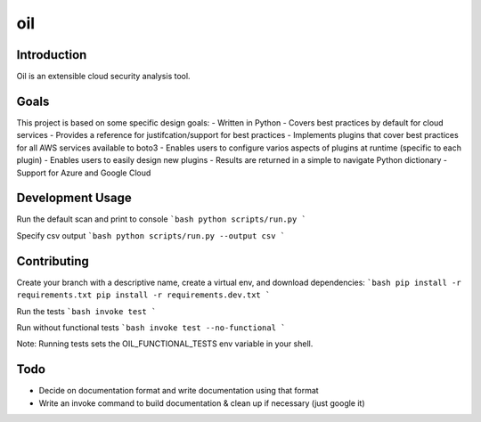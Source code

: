 oil
===
.. image:: https://travis-ci.org/coolfriends/oil.svg?branch=master
           :target: https://travis-ci.org/coolfriends/oil

Introduction
-------------
Oil is an extensible cloud security analysis tool.

Goals
-----
This project is based on some specific design goals:
- Written in Python
- Covers best practices by default for cloud services
- Provides a reference for justifcation/support for best practices
- Implements plugins that cover best practices for all AWS services available to boto3
- Enables users to configure varios aspects of plugins at runtime (specific to each plugin)
- Enables users to easily design new plugins
- Results are returned in a simple to navigate Python dictionary
- Support for Azure and Google Cloud

Development Usage
-----------------
Run the default scan and print to console
```bash
python scripts/run.py
```

Specify csv output
```bash
python scripts/run.py --output csv
```

Contributing
------------
Create your branch with a descriptive name, create a virtual env, and download dependencies:
```bash
pip install -r requirements.txt
pip install -r requirements.dev.txt
```

Run the tests
```bash
invoke test
```

Run without functional tests
```bash
invoke test --no-functional
```

Note: Running tests sets the OIL_FUNCTIONAL_TESTS env variable in your shell.

Todo
----
- Decide on documentation format and write documentation using that format
- Write an invoke command to build documentation & clean up if necessary 
  (just google it)
